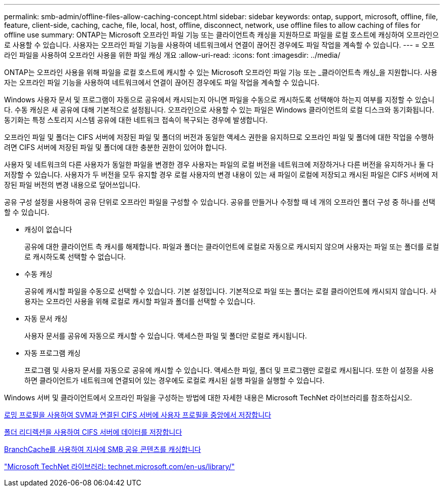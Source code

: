 ---
permalink: smb-admin/offline-files-allow-caching-concept.html 
sidebar: sidebar 
keywords: ontap, support, microsoft, offline, file, feature, client-side, caching, cache, file, local, host, offline, disconnect, network, use offline files to allow caching of files for offline use 
summary: ONTAP는 Microsoft 오프라인 파일 기능 또는 클라이언트측 캐싱을 지원하므로 파일을 로컬 호스트에 캐싱하여 오프라인으로 사용할 수 있습니다. 사용자는 오프라인 파일 기능을 사용하여 네트워크에서 연결이 끊어진 경우에도 파일 작업을 계속할 수 있습니다. 
---
= 오프라인 파일을 사용하여 오프라인 사용을 위한 파일 캐싱 개요
:allow-uri-read: 
:icons: font
:imagesdir: ../media/


[role="lead"]
ONTAP는 오프라인 사용을 위해 파일을 로컬 호스트에 캐시할 수 있는 Microsoft 오프라인 파일 기능 또는 _클라이언트측 캐싱_을 지원합니다. 사용자는 오프라인 파일 기능을 사용하여 네트워크에서 연결이 끊어진 경우에도 파일 작업을 계속할 수 있습니다.

Windows 사용자 문서 및 프로그램이 자동으로 공유에서 캐시되는지 아니면 파일을 수동으로 캐시하도록 선택해야 하는지 여부를 지정할 수 있습니다. 수동 캐싱은 새 공유에 대해 기본적으로 설정됩니다. 오프라인으로 사용할 수 있는 파일은 Windows 클라이언트의 로컬 디스크와 동기화됩니다. 동기화는 특정 스토리지 시스템 공유에 대한 네트워크 접속이 복구되는 경우에 발생합니다.

오프라인 파일 및 폴더는 CIFS 서버에 저장된 파일 및 폴더의 버전과 동일한 액세스 권한을 유지하므로 오프라인 파일 및 폴더에 대한 작업을 수행하려면 CIFS 서버에 저장된 파일 및 폴더에 대한 충분한 권한이 있어야 합니다.

사용자 및 네트워크의 다른 사용자가 동일한 파일을 변경한 경우 사용자는 파일의 로컬 버전을 네트워크에 저장하거나 다른 버전을 유지하거나 둘 다 저장할 수 있습니다. 사용자가 두 버전을 모두 유지할 경우 로컬 사용자의 변경 내용이 있는 새 파일이 로컬에 저장되고 캐시된 파일은 CIFS 서버에 저장된 파일 버전의 변경 내용으로 덮어쓰입니다.

공유 구성 설정을 사용하여 공유 단위로 오프라인 파일을 구성할 수 있습니다. 공유를 만들거나 수정할 때 네 개의 오프라인 폴더 구성 중 하나를 선택할 수 있습니다.

* 캐싱이 없습니다
+
공유에 대한 클라이언트 측 캐시를 해제합니다. 파일과 폴더는 클라이언트에 로컬로 자동으로 캐시되지 않으며 사용자는 파일 또는 폴더를 로컬로 캐시하도록 선택할 수 없습니다.

* 수동 캐싱
+
공유에 캐시할 파일을 수동으로 선택할 수 있습니다. 기본 설정입니다. 기본적으로 파일 또는 폴더는 로컬 클라이언트에 캐시되지 않습니다. 사용자는 오프라인 사용을 위해 로컬로 캐시할 파일과 폴더를 선택할 수 있습니다.

* 자동 문서 캐싱
+
사용자 문서를 공유에 자동으로 캐시할 수 있습니다. 액세스한 파일 및 폴더만 로컬로 캐시됩니다.

* 자동 프로그램 캐싱
+
프로그램 및 사용자 문서를 자동으로 공유에 캐시할 수 있습니다. 액세스한 파일, 폴더 및 프로그램만 로컬로 캐시됩니다. 또한 이 설정을 사용하면 클라이언트가 네트워크에 연결되어 있는 경우에도 로컬로 캐시된 실행 파일을 실행할 수 있습니다.



Windows 서버 및 클라이언트에서 오프라인 파일을 구성하는 방법에 대한 자세한 내용은 Microsoft TechNet 라이브러리를 참조하십시오.

xref:roaming-profiles-store-user-profiles-concept.adoc[로밍 프로필을 사용하여 SVM과 연결된 CIFS 서버에 사용자 프로필을 중앙에서 저장합니다]

xref:folder-redirection-store-data-concept.adoc[폴더 리디렉션을 사용하여 CIFS 서버에 데이터를 저장합니다]

xref:branchcache-cache-share-content-branch-office-concept.adoc[BranchCache를 사용하여 지사에 SMB 공유 콘텐츠를 캐싱합니다]

http://technet.microsoft.com/en-us/library/["Microsoft TechNet 라이브러리: technet.microsoft.com/en-us/library/"]
